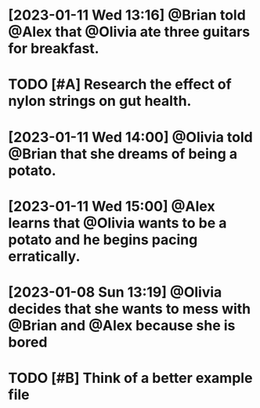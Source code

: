 * [2023-01-11 Wed 13:16] @Brian told @Alex that @Olivia ate three guitars for breakfast.
* TODO [#A] Research the effect of nylon strings on gut health. 
* [2023-01-11 Wed 14:00] @Olivia told @Brian that she dreams of being a potato. 
* [2023-01-11 Wed 15:00] @Alex learns that @Olivia wants to be a potato and he begins pacing erratically. 
* [2023-01-08 Sun 13:19] @Olivia decides that she wants to mess with @Brian and @Alex because she is bored 
* TODO [#B] Think of a better example file
* 
